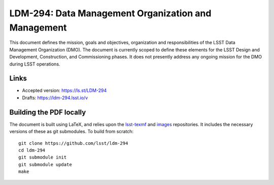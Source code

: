 ####################################################
LDM-294: Data Management Organization and Management
####################################################

This document defines the mission, goals and objectives, organization and responsibilities of the LSST Data Management Organization (DMO).
The document is currently scoped to define these elements for the LSST Design and Development, Construction, and Commissioning phases.
It does not presently address any ongoing mission for the DMO during LSST operations.

Links
=====

- Accepted version: https://ls.st/LDM-294
- Drafts: https://ldm-294.lsst.io/v

Building the PDF locally
========================

The document is built using LaTeX, and relies upon the `lsst-texmf <https://lsst-texmf.lsst.io/>`_ and `images <https://github.com/lsst-dm/images>`_ repositories.
It includes the necessary versions of these as git submodules.
To build from scratch::

  git clone https://github.com/lsst/ldm-294
  cd ldm-294
  git submodule init
  git submodule update
  make
